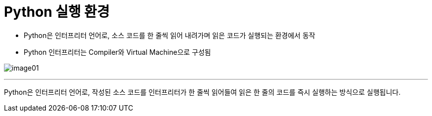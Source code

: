 = Python 실행 환경

* Python은 인터프리터 언어로, 소스 코드를 한 줄씩 읽어 내려가며 읽은 코드가 실행되는 환경에서 동작
* Python 인터프리터는 Compiler와 Virtual Machine으로 구성됨

image:../images/image01.png[]

---

Python은 인터프리터 언어로, 작성된 소스 코드를 인터프리터가 한 줄씩 읽어들여 읽은 한 줄의 코드를 즉시 실행하는 방식으로 실행됩니다. 
